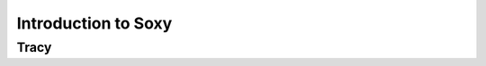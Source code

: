 Introduction to Soxy
====================




.. http://sphinx.pocoo.org/domains.html#the-c-domain

Tracy
-----

.. c:function:: int fork_trace_exec(int argc, char **argv);
.. c:function:: int wait_for_syscall(struct soxy_ll *l, struct soxy_event *s);
.. c:function:: int continue_syscall(struct soxy_event *s);
.. c:function:: int check_syscall(struct soxy_ll *l, struct soxy_event *s);
.. c:function:: char* get_syscall_name(int syscall);

.. c:function:: int hook_into_syscall(struct soxy_ll *l, char *syscall, int pre, syscall_hook_func func);
.. c:function:: int execute_hook(struct soxy_ll *ll, char *syscall, struct soxy_event *e);

.. c:function:: int read_word(struct soxy_event *e, long from, long* word);
.. c:function:: int read_data(struct soxy_event *e, long from, void *to, long size);

.. c:function:: int write_word(struct soxy_event *e, long to, long word);
.. c:function:: int write_data(struct soxy_event *e, long to, void *from, long size);

.. c:function:: int modify_registers(struct soxy_event *e);
